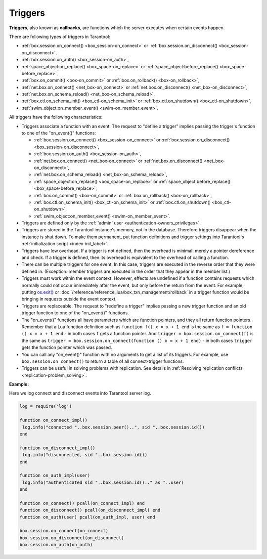 .. _triggers:
.. _triggers-box_triggers:

================================================================================
Triggers
================================================================================

**Triggers**, also known as **callbacks**, are functions which the server
executes when certain events happen.

There are following types of triggers in Tarantool:

* :ref:`box.session.on_connect() <box_session-on_connect>` or
  :ref:`box.session.on_disconnect() <box_session-on_disconnect>`,
* :ref:`box.session.on_auth() <box_session-on_auth>`,
* :ref:`space_object:on_replace() <box_space-on_replace>` or
  :ref:`space_object:before_replace() <box_space-before_replace>`,
* :ref:`box.on_commit() <box-on_commit>` or
  :ref:`box.on_rollback() <box-on_rollback>`,
* :ref:`net.box.on_connect() <net_box-on_connect>` or
  :ref:`net.box.on_disconnect() <net_box-on_disconnect>`,
* :ref:`net.box.on_schema_reload() <net_box-on_schema_reload>`,
* :ref:`box.ctl.on_schema_init() <box_ctl-on_schema_init>` or
  :ref:`box.ctl.on_shutdown() <box_ctl-on_shutdown>`,
* :ref:`swim_object:on_member_event() <swim-on_member_event>`.

All triggers have the following characteristics:

* Triggers associate a function with an event.
  The request to "define a trigger" implies passing the
  trigger's function to one of the "on_event()" functions:

  * :ref:`box.session.on_connect() <box_session-on_connect>` or
    :ref:`box.session.on_disconnect() <box_session-on_disconnect>`,
  * :ref:`box.session.on_auth() <box_session-on_auth>`,
  * :ref:`net.box.on_connect() <net_box-on_connect>` or
    :ref:`net.box.on_disconnect() <net_box-on_disconnect>`,
  * :ref:`net.box.on_schema_reload() <net_box-on_schema_reload>`,
  * :ref:`space_object:on_replace() <box_space-on_replace>` or
    :ref:`space_object:before_replace() <box_space-before_replace>`,
  * :ref:`box.on_commit() <box-on_commit>` or
    :ref:`box.on_rollback() <box-on_rollback>`,
  * :ref:`box.ctl.on_schema_init() <box_ctl-on_schema_init>` or
    :ref:`box.ctl.on_shutdown() <box_ctl-on_shutdown>`,
  * :ref:`swim_object:on_member_event() <swim-on_member_event>`.

* Triggers are defined only by the :ref:`'admin' user <authentication-owners_privileges>`.

* Triggers are stored in the Tarantool instance's memory, not in the database.
  Therefore triggers disappear when the instance is shut down.
  To make them permanent, put function definitions and trigger settings
  into Tarantool's :ref:`initialization script <index-init_label>`.

* Triggers have low overhead. If a trigger is not defined, then the overhead
  is minimal: merely a pointer dereference and check. If a trigger is defined,
  then its overhead is equivalent to the overhead of calling a function.

* There can be multiple triggers for one event. In this case, triggers are
  executed in the reverse order that they were defined in. (Exception:
  member triggers are executed in the order that they appear in the member list.)

* Triggers must work within the event context. However, effects are undefined
  if a function contains requests which normally could not occur immediately
  after the event, but only before the return from the event. For example, putting
  `os.exit() <http://www.lua.org/manual/5.1/manual.html#pdf-os.exit>`_ or
  :doc:`/reference/reference_lua/box_txn_management/rollback` in a trigger
  function would be bringing in requests outside the event context.

* Triggers are replaceable. The request to "redefine a trigger" implies
  passing a new trigger function and an old trigger function
  to one of the "on_event()" functions.

* The "on_event()" functions all have parameters which are function
  pointers, and they all return function pointers. Remember that a Lua
  function definition such as ``function f() x = x + 1 end`` is the same
  as ``f = function () x = x + 1 end`` - in both cases ``f`` gets a function pointer.
  And ``trigger = box.session.on_connect(f)`` is the same as
  ``trigger = box.session.on_connect(function () x = x + 1 end)`` - in both cases
  ``trigger`` gets the function pointer which was passed.

* You can call any "on_event()" function with no arguments to get a list of its
  triggers. For example, use ``box.session.on_connect()`` to return a table of all
  connect-trigger functions.

* Triggers can be useful in solving problems with replication. See details in
  :ref:`Resolving replication conflicts <replication-problem_solving>`.

**Example:**

Here we log connect and disconnect events into Tarantool server log.

..  code-block:: lua

    log = require('log')

    function on_connect_impl()
     log.info("connected "..box.session.peer()..", sid "..box.session.id())
    end

    function on_disconnect_impl()
     log.info("disconnected, sid "..box.session.id())
    end

    function on_auth_impl(user)
     log.info("authenticated sid "..box.session.id().." as "..user)
    end

    function on_connect() pcall(on_connect_impl) end
    function on_disconnect() pcall(on_disconnect_impl) end
    function on_auth(user) pcall(on_auth_impl, user) end

    box.session.on_connect(on_connect)
    box.session.on_disconnect(on_disconnect)
    box.session.on_auth(on_auth)
